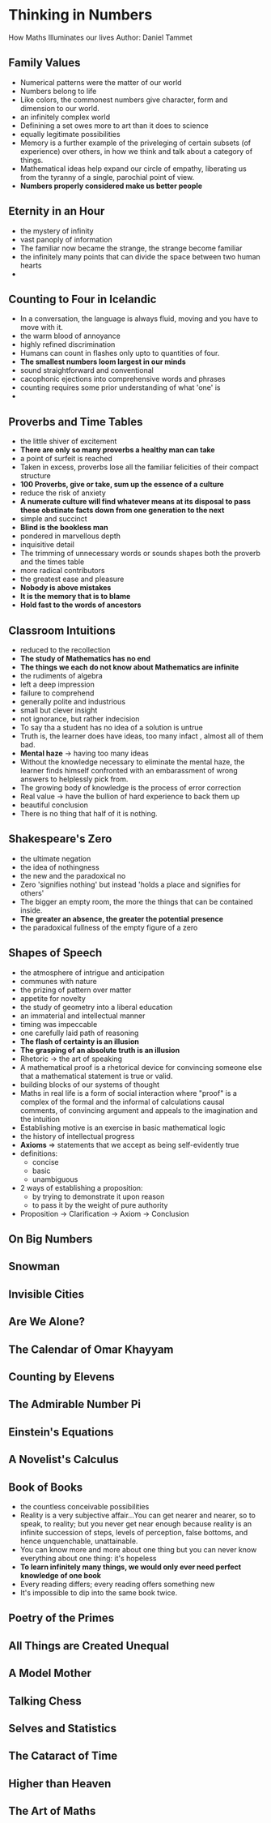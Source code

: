 * Thinking in Numbers
How Maths Illuminates our lives
Author: Daniel Tammet

** Family Values
 - Numerical patterns were the matter of our world
 - Numbers belong to life
 - Like colors, the commonest numbers give character, form and dimension to our world.
 - an infinitely complex world
 - Definining a set owes more to art than it does to science
 - equally legitimate possibilities
 - Memory is a further example of the priveleging of certain subsets (of experience) over others,
   in how we think and talk about a category of things.
 - Mathematical ideas help expand our circle of empathy, liberating us from the tyranny
   of a single, parochial point of view.
 - *Numbers properly considered make us better people*

** Eternity in an Hour
 - the mystery of infinity
 - vast panoply of information
 - The familiar now became the strange, the strange become familiar
 - the infinitely many points that can divide the space between two human hearts
 - 

** Counting to Four in Icelandic
 - In a conversation, the language is always fluid, moving and you have to move with it.
 - the warm blood of annoyance
 - highly refined discrimination
 - Humans can count in flashes only upto to quantities of four.
 - *The smallest numbers loom largest in our minds*
 - sound straightforward and conventional
 - cacophonic ejections into comprehensive words and phrases
 - counting requires some prior understanding of what 'one' is
 - 
   

** Proverbs and Time Tables
 - the little shiver of excitement
 - *There are only so many proverbs a healthy man can take*
 - a point of surfeit is reached
 - Taken in excess, proverbs lose all the familiar felicities of their compact structure
 - *100 Proverbs, give or take, sum up the essence of a culture*
 - reduce the risk of anxiety
 - *A numerate culture will find whatever means at its disposal to pass these obstinate facts down from one generation to the next*
 - simple and succinct
 - *Blind is the bookless man*
 - pondered in marvellous depth
 - inquisitive detail
 - The trimming of unnecessary words or sounds shapes both the proverb and the times table
 - more radical contributors
 - the greatest ease and pleasure
 - *Nobody is above mistakes*
 - *It is the memory that is to blame*
 - *Hold fast to the words of ancestors*

** Classroom Intuitions
 - reduced to the recollection
 - *The study of Mathematics has no end*
 - *The things we each do not know about Mathematics are infinite*
 - the rudiments of algebra
 - left a deep impression
 - failure to comprehend
 - generally polite and industrious
 - small but clever insight
 - not ignorance, but rather indecision
 - To say tha a student has no idea of a solution is untrue
 - Truth is, the learner does have ideas, too many infact , almost all of them bad.
 - *Mental haze* \rarr having too many ideas
 - Without the knowledge necessary to eliminate the mental haze, the learner finds
   himself confronted with an embarassment of wrong answers to helplessly pick from.
 - The growing body of knowledge is the process of error correction
 - Real value \rightarrow have the bullion of hard experience to back them up
 - beautiful conclusion
 - There is no thing that half of it is nothing.
   

** Shakespeare's Zero
 - the ultimate negation
 - the idea of nothingness
 - the new and the paradoxical no
 - Zero 'signifies nothing' but instead 'holds a place and signifies for others'
 - The bigger an empty room, the more the things that can be contained inside.
 - *The greater an absence, the greater the potential presence*
 - the paradoxical fullness of the empty figure of a zero
   

** Shapes of Speech
 - the atmosphere of intrigue and anticipation
 - communes with nature
 - the prizing of pattern over matter
 - appetite for novelty
 - the study of geometry into a liberal education
 - an immaterial and intellectual manner
 - timing was impeccable
 - one carefully laid path of reasoning
 - *The flash of certainty is an illusion*
 - *The grasping of an absolute truth is an illusion*
 - Rhetoric \rarr the art of speaking
 - A mathematical proof is a rhetorical device for convincing someone else that a mathematical statement is true or valid.
 - building blocks of our systems of thought
 - Maths in real life is a form of social interaction where "proof" is a complex of the formal and the informal of calculations
   causal comments, of convincing argument and appeals to the imagination and the intuition
 - Establishing motive is an exercise in basic mathematical logic
 - the history of intellectual progress
 - *Axioms* \rArr statements that we accept as being self-evidently true
 - definitions:
   - concise
   - basic
   - unambiguous
 - 2 ways of establishing a proposition:
   - by trying to demonstrate it upon reason
   - to pass it by the weight of pure authority
 - Proposition \to Clarification \to Axiom \to Conclusion
     

** On Big Numbers

** Snowman

** Invisible Cities

** Are We Alone?

** The Calendar of Omar Khayyam

** Counting by Elevens

** The Admirable Number Pi

** Einstein's Equations

** A Novelist's Calculus

** Book of Books
- the countless conceivable possibilities
- Reality is a very subjective affair...You can get nearer and nearer, 
  so to speak, to reality; but you never get near enough because reality
  is an infinite succession of steps, levels of perception, false bottoms, and 
  hence unquenchable, unattainable.
- You can know more and more about one thing but you can never know everything about one thing: it's hopeless
- **To learn infinitely many things, we would only ever need perfect knowledge of one book**
- Every reading differs; every reading  offers something new
- It's impossible to dip into the same book twice.

** Poetry of the Primes

** All Things are Created Unequal

** A Model Mother

** Talking Chess

** Selves and Statistics

** The Cataract of Time

** Higher than Heaven

** The Art of Maths
